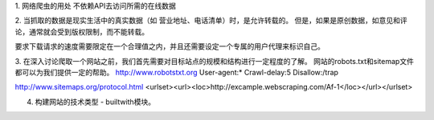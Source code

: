 1. 网络爬虫的用处
不依赖API去访问所需的在线数据

2. 当抓取的数据是现实生活中的真实数据（如 营业地址、电话清单）时，是允许转载的。
但是，如果是原创数据，如意见和评论，通常就会受到版权限制，而不能转载。

要求下载请求的速度需要限定在一个合理值之内，并且还需要设定一个专属的用户代理来标识自己。

3. 在深入讨论爬取一个网站之前，我们首先需要对目标站点的规模和结构进行一定程度的了解。
网站的robots.txt和sitemap文件都可以为我们提供一定的帮助。
http://www.robotstxt.org
User-agent:*
Crawl-delay:5
Disallow:/trap

http://www.sitemaps.org/protocol.html
<urlset><url><loc>http://excample.webscraping.com/Af-1</loc></url></urlset>

4. 构建网站的技术类型 - builtwith模块。


